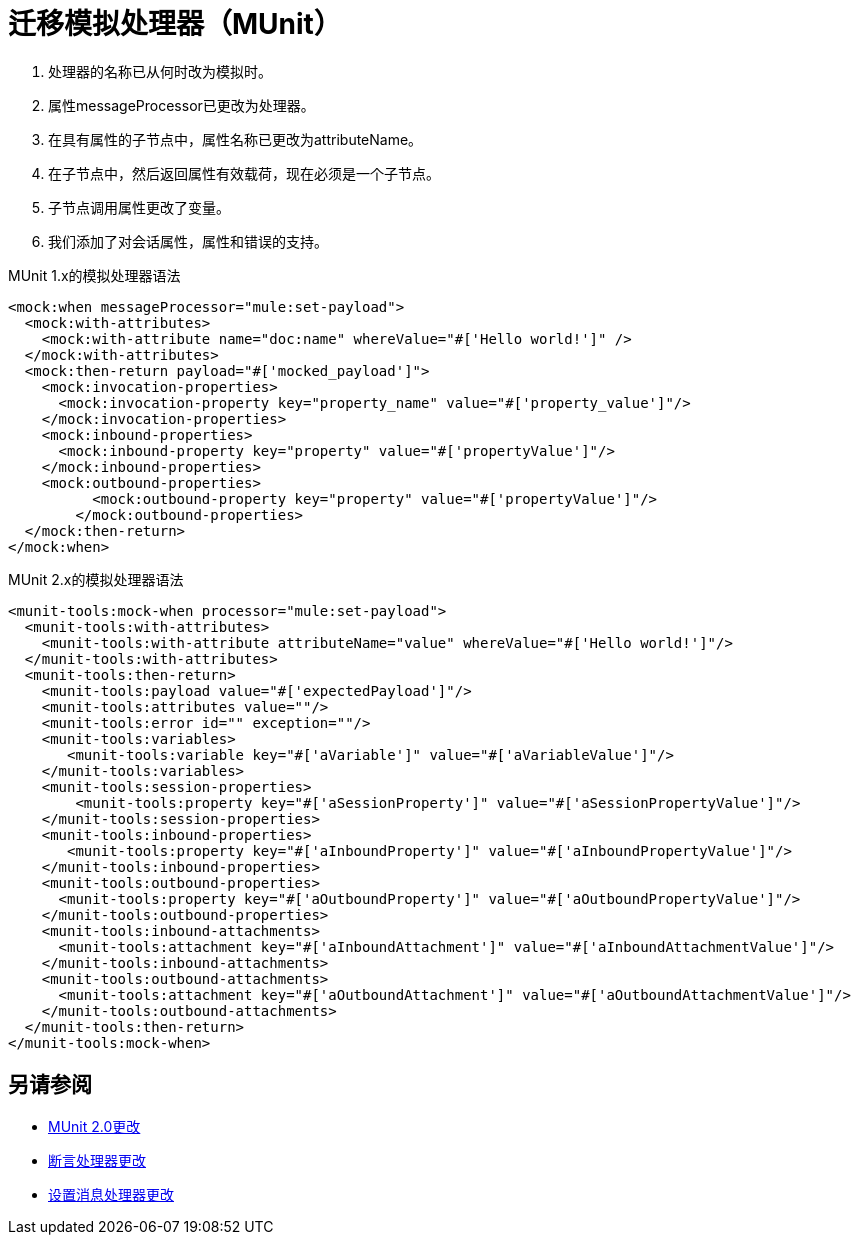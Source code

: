 = 迁移模拟处理器（MUnit）

. 处理器的名称已从何时改为模拟时。
. 属性messageProcessor已更改为处理器。
. 在具有属性的子节点中，属性名称已更改为attributeName。
. 在子节点中，然后返回属性有效载荷，现在必须是一个子节点。
. 子节点调用属性更改了变量。
. 我们添加了对会话属性，属性和错误的支持。

.MUnit 1.x的模拟处理器语法
[source,xml,linenums]
----
<mock:when messageProcessor="mule:set-payload">
  <mock:with-attributes>
    <mock:with-attribute name="doc:name" whereValue="#['Hello world!']" />
  </mock:with-attributes>
  <mock:then-return payload="#['mocked_payload']">
    <mock:invocation-properties>
      <mock:invocation-property key="property_name" value="#['property_value']"/>
    </mock:invocation-properties>
    <mock:inbound-properties>
      <mock:inbound-property key="property" value="#['propertyValue']"/>
    </mock:inbound-properties>
    <mock:outbound-properties>
	  <mock:outbound-property key="property" value="#['propertyValue']"/>
	</mock:outbound-properties>
  </mock:then-return>
</mock:when>
----

MUnit 2.x的模拟处理器语法
[source,xml,linenums]
----
<munit-tools:mock-when processor="mule:set-payload">
  <munit-tools:with-attributes>
    <munit-tools:with-attribute attributeName="value" whereValue="#['Hello world!']"/>
  </munit-tools:with-attributes>
  <munit-tools:then-return>
    <munit-tools:payload value="#['expectedPayload']"/>
    <munit-tools:attributes value=""/>
    <munit-tools:error id="" exception=""/>
    <munit-tools:variables>
       <munit-tools:variable key="#['aVariable']" value="#['aVariableValue']"/>
    </munit-tools:variables>
    <munit-tools:session-properties>
    	<munit-tools:property key="#['aSessionProperty']" value="#['aSessionPropertyValue']"/>
    </munit-tools:session-properties>
    <munit-tools:inbound-properties>
       <munit-tools:property key="#['aInboundProperty']" value="#['aInboundPropertyValue']"/>
    </munit-tools:inbound-properties>
    <munit-tools:outbound-properties>
      <munit-tools:property key="#['aOutboundProperty']" value="#['aOutboundPropertyValue']"/>
    </munit-tools:outbound-properties>
    <munit-tools:inbound-attachments>
      <munit-tools:attachment key="#['aInboundAttachment']" value="#['aInboundAttachmentValue']"/>
    </munit-tools:inbound-attachments>
    <munit-tools:outbound-attachments>
      <munit-tools:attachment key="#['aOutboundAttachment']" value="#['aOutboundAttachmentValue']"/>
    </munit-tools:outbound-attachments>
  </munit-tools:then-return>
</munit-tools:mock-when>
----

== 另请参阅

*  link:/munit/v/2.0/munit-2-changes[MUnit 2.0更改]
*  link:/munit/v/2.0/assert-processor-changes[断言处理器更改]
*  link:/munit/v/2.0/set-message-processor-changes[设置消息处理器更改]
